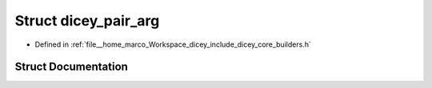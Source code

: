 .. _exhale_struct_structdicey__pair__arg:

Struct dicey_pair_arg
=====================

- Defined in :ref:`file__home_marco_Workspace_dicey_include_dicey_core_builders.h`


Struct Documentation
--------------------


.. doxygenstruct:: dicey_pair_arg
   :project: dicey
   :members:
   :protected-members:
   :undoc-members: